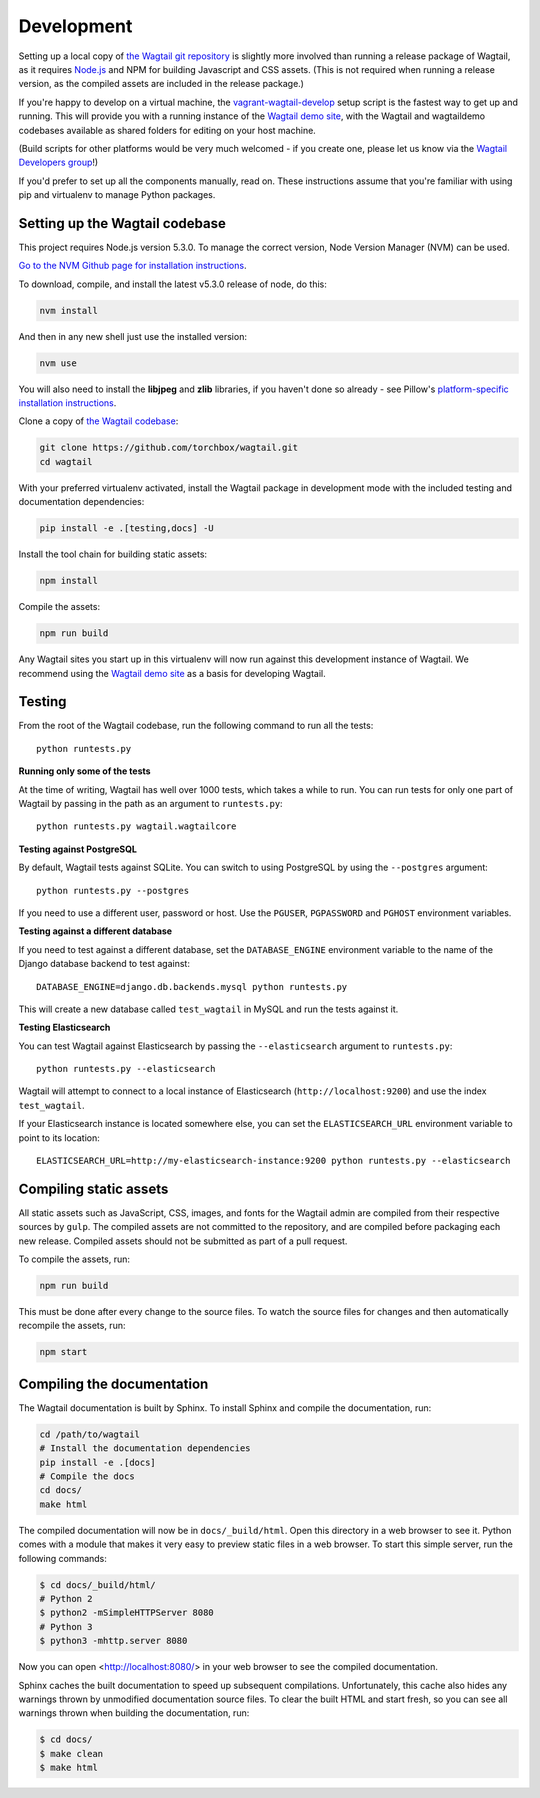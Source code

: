 Development
-----------

Setting up a local copy of `the Wagtail git repository <https://github.com/torchbox/wagtail>`_ is slightly more involved than running a release package of Wagtail, as it requires `Node.js <https://nodejs.org/>`_ and NPM for building Javascript and CSS assets. (This is not required when running a release version, as the compiled assets are included in the release package.)

If you're happy to develop on a virtual machine, the `vagrant-wagtail-develop <https://github.com/torchbox/vagrant-wagtail-develop>`_ setup script is the fastest way to get up and running. This will provide you with a running instance of the `Wagtail demo site <https://github.com/torchbox/wagtaildemo/>`_, with the Wagtail and wagtaildemo codebases available as shared folders for editing on your host machine.

(Build scripts for other platforms would be very much welcomed - if you create one, please let us know via the `Wagtail Developers group <https://groups.google.com/forum/#!forum/wagtail-developers>`_!)

If you'd prefer to set up all the components manually, read on. These instructions assume that you're familiar with using pip and virtualenv to manage Python packages.


Setting up the Wagtail codebase
~~~~~~~~~~~~~~~~~~~~~~~~~~~~~~~

This project requires Node.js version 5.3.0. To manage the correct version, Node Version Manager (NVM) can be used.

`Go to the NVM Github page for installation instructions <https://github.com/creationix/nvm>`_.

To download, compile, and install the latest v5.3.0 release of node, do this:

.. code-block:: sh

    nvm install

And then in any new shell just use the installed version:

.. code-block:: sh

    nvm use

You will also need to install the **libjpeg** and **zlib** libraries, if you haven't done so already - see Pillow's `platform-specific installation instructions <http://pillow.readthedocs.org/en/latest/installation.html#external-libraries>`_.

Clone a copy of `the Wagtail codebase <https://github.com/torchbox/wagtail>`_:

.. code-block:: sh

    git clone https://github.com/torchbox/wagtail.git
    cd wagtail

With your preferred virtualenv activated, install the Wagtail package in development mode with the included testing and documentation dependencies:

.. code-block:: sh

    pip install -e .[testing,docs] -U

Install the tool chain for building static assets:

.. code-block:: sh

    npm install

Compile the assets:

.. code-block:: sh

    npm run build

Any Wagtail sites you start up in this virtualenv will now run against this development instance of Wagtail. We recommend using the `Wagtail demo site <https://github.com/torchbox/wagtaildemo/>`_ as a basis for developing Wagtail.

.. _testing:

Testing
~~~~~~~

From the root of the Wagtail codebase, run the following command to run all the tests::

    python runtests.py

**Running only some of the tests**

At the time of writing, Wagtail has well over 1000 tests, which takes a while to
run. You can run tests for only one part of Wagtail by passing in the path as
an argument to ``runtests.py``::

    python runtests.py wagtail.wagtailcore

**Testing against PostgreSQL**

By default, Wagtail tests against SQLite. You can switch to using PostgreSQL by
using the ``--postgres`` argument::

    python runtests.py --postgres

If you need to use a different user, password or host. Use the ``PGUSER``, ``PGPASSWORD`` and ``PGHOST`` environment variables.

**Testing against a different database**

If you need to test against a different database, set the ``DATABASE_ENGINE``
environment variable to the name of the Django database backend to test against::

    DATABASE_ENGINE=django.db.backends.mysql python runtests.py

This will create a new database called ``test_wagtail`` in MySQL and run
the tests against it.

**Testing Elasticsearch**

You can test Wagtail against Elasticsearch by passing the ``--elasticsearch``
argument to ``runtests.py``::

    python runtests.py --elasticsearch


Wagtail will attempt to connect to a local instance of Elasticsearch
(``http://localhost:9200``) and use the index ``test_wagtail``.

If your Elasticsearch instance is located somewhere else, you can set the
``ELASTICSEARCH_URL`` environment variable to point to its location::

    ELASTICSEARCH_URL=http://my-elasticsearch-instance:9200 python runtests.py --elasticsearch

Compiling static assets
~~~~~~~~~~~~~~~~~~~~~~~

All static assets such as JavaScript, CSS, images, and fonts for the Wagtail admin are compiled from their respective sources by ``gulp``. The compiled assets are not committed to the repository, and are compiled before packaging each new release. Compiled assets should not be submitted as part of a pull request.

To compile the assets, run:

.. code-block:: sh

    npm run build

This must be done after every change to the source files. To watch the source files for changes and then automatically recompile the assets, run:

.. code-block:: sh

    npm start

Compiling the documentation
~~~~~~~~~~~~~~~~~~~~~~~~~~~

The Wagtail documentation is built by Sphinx. To install Sphinx and compile the documentation, run:

.. code-block:: sh

    cd /path/to/wagtail
    # Install the documentation dependencies
    pip install -e .[docs]
    # Compile the docs
    cd docs/
    make html

The compiled documentation will now be in ``docs/_build/html``.
Open this directory in a web browser to see it.
Python comes with a module that makes it very easy to preview static files in a web browser.
To start this simple server, run the following commands:

.. code-block:: sh

    $ cd docs/_build/html/
    # Python 2
    $ python2 -mSimpleHTTPServer 8080
    # Python 3
    $ python3 -mhttp.server 8080

Now you can open <http://localhost:8080/> in your web browser to see the compiled documentation.

Sphinx caches the built documentation to speed up subsequent compilations.
Unfortunately, this cache also hides any warnings thrown by unmodified documentation source files.
To clear the built HTML and start fresh, so you can see all warnings thrown when building the documentation, run:

.. code-block:: sh

    $ cd docs/
    $ make clean
    $ make html
